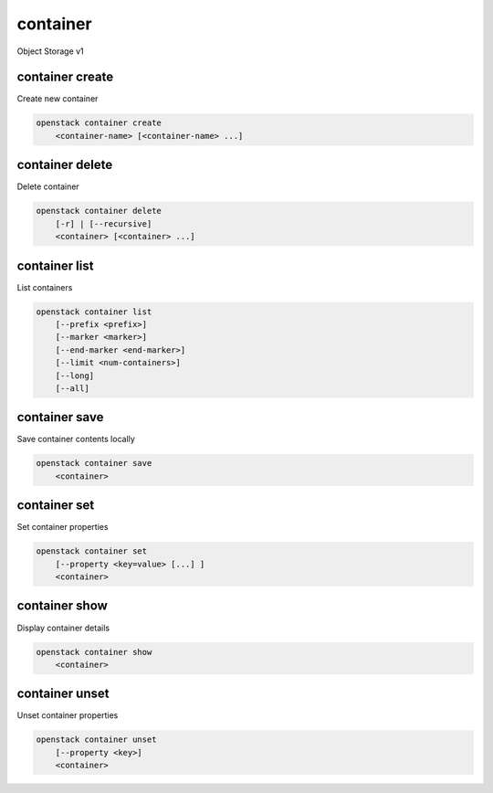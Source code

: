=========
container
=========

Object Storage v1

container create
----------------

Create new container

.. program:: container create
.. code:: bash

    openstack container create
        <container-name> [<container-name> ...]

.. describe:: <container-name>

    New container name(s)

container delete
----------------

Delete container

.. program:: container delete
.. code:: bash

    openstack container delete
        [-r] | [--recursive]
        <container> [<container> ...]

.. option:: --recursive, -r

    Recursively delete objects in container before container delete

.. describe:: <container>

    Container(s) to delete

container list
--------------

List containers

.. program:: container list
.. code:: bash

    openstack container list
        [--prefix <prefix>]
        [--marker <marker>]
        [--end-marker <end-marker>]
        [--limit <num-containers>]
        [--long]
        [--all]

.. option:: --prefix <prefix>

    Filter list using <prefix>

.. option:: --marker <marker>

    Anchor for paging

.. option:: --end-marker <end-marker>

    End anchor for paging

.. option:: --limit <num-containers>

    Limit the number of containers returned

.. option:: --long

    List additional fields in output

.. option:: --all

    List all containers (default is 10000)

container save
--------------

Save container contents locally

.. program:: container save
.. code:: bash

    openstack container save
        <container>

.. describe:: <container>

    Container to save

container set
-------------

Set container properties

.. program:: container set
.. code:: bash

    openstack container set
        [--property <key=value> [...] ]
        <container>

.. option:: --property <key=value>

    Set a property on this container (repeat option to set multiple properties)

.. describe:: <container>

    Container to modify

container show
--------------

Display container details

.. program:: container show
.. code:: bash

    openstack container show
        <container>

.. describe:: <container>

    Container to display

container unset
---------------

Unset container properties

.. program:: container unset
.. code:: bash

    openstack container unset
        [--property <key>]
        <container>

.. option:: --property <key>

    Property to remove from container (repeat option to remove multiple properties)

.. describe:: <container>

    Container to modify
